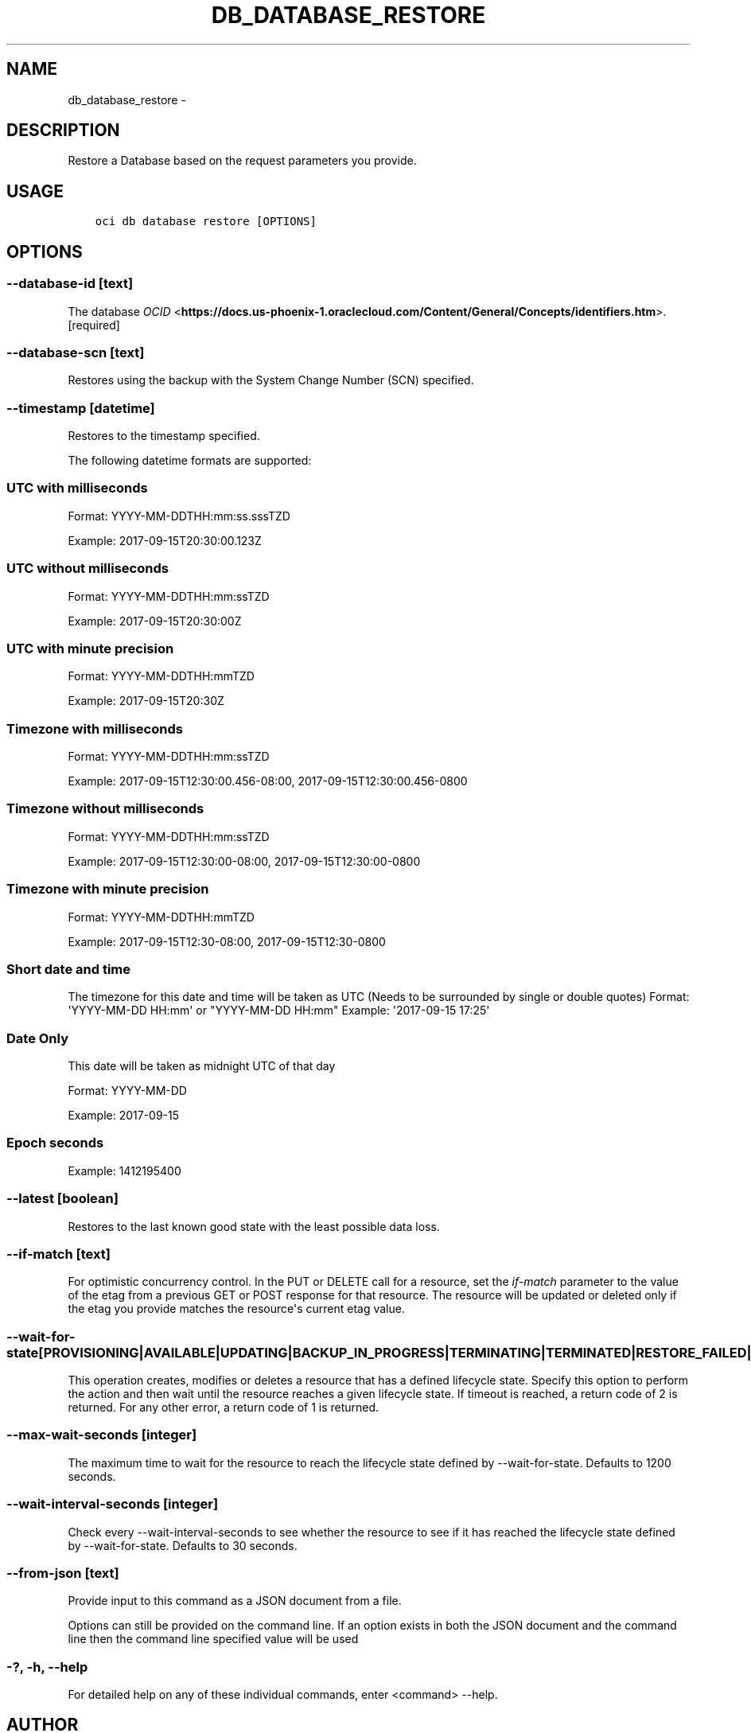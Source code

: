 .\" Man page generated from reStructuredText.
.
.TH "DB_DATABASE_RESTORE" "1" "Feb 28, 2019" "2.5.2" "OCI CLI Command Reference"
.SH NAME
db_database_restore \- 
.
.nr rst2man-indent-level 0
.
.de1 rstReportMargin
\\$1 \\n[an-margin]
level \\n[rst2man-indent-level]
level margin: \\n[rst2man-indent\\n[rst2man-indent-level]]
-
\\n[rst2man-indent0]
\\n[rst2man-indent1]
\\n[rst2man-indent2]
..
.de1 INDENT
.\" .rstReportMargin pre:
. RS \\$1
. nr rst2man-indent\\n[rst2man-indent-level] \\n[an-margin]
. nr rst2man-indent-level +1
.\" .rstReportMargin post:
..
.de UNINDENT
. RE
.\" indent \\n[an-margin]
.\" old: \\n[rst2man-indent\\n[rst2man-indent-level]]
.nr rst2man-indent-level -1
.\" new: \\n[rst2man-indent\\n[rst2man-indent-level]]
.in \\n[rst2man-indent\\n[rst2man-indent-level]]u
..
.SH DESCRIPTION
.sp
Restore a Database based on the request parameters you provide.
.SH USAGE
.INDENT 0.0
.INDENT 3.5
.sp
.nf
.ft C
oci db database restore [OPTIONS]
.ft P
.fi
.UNINDENT
.UNINDENT
.SH OPTIONS
.SS \-\-database\-id [text]
.sp
The database \fI\%OCID\fP <\fBhttps://docs.us-phoenix-1.oraclecloud.com/Content/General/Concepts/identifiers.htm\fP>\&. [required]
.SS \-\-database\-scn [text]
.sp
Restores using the backup with the System Change Number (SCN) specified.
.SS \-\-timestamp [datetime]
.sp
Restores to the timestamp specified.
.sp
The following datetime formats are supported:
.SS UTC with milliseconds
.sp
Format: YYYY\-MM\-DDTHH:mm:ss.sssTZD
.sp
Example: 2017\-09\-15T20:30:00.123Z
.SS UTC without milliseconds
.sp
Format: YYYY\-MM\-DDTHH:mm:ssTZD
.sp
Example: 2017\-09\-15T20:30:00Z
.SS UTC with minute precision
.sp
Format: YYYY\-MM\-DDTHH:mmTZD
.sp
Example: 2017\-09\-15T20:30Z
.SS Timezone with milliseconds
.sp
Format: YYYY\-MM\-DDTHH:mm:ssTZD
.sp
Example:
2017\-09\-15T12:30:00.456\-08:00,
2017\-09\-15T12:30:00.456\-0800
.SS Timezone without milliseconds
.sp
Format: YYYY\-MM\-DDTHH:mm:ssTZD
.sp
Example:
2017\-09\-15T12:30:00\-08:00,
2017\-09\-15T12:30:00\-0800
.SS Timezone with minute precision
.sp
Format: YYYY\-MM\-DDTHH:mmTZD
.sp
Example:
2017\-09\-15T12:30\-08:00,
2017\-09\-15T12:30\-0800
.SS Short date and time
.sp
The timezone for this date and time will be taken as UTC (Needs to be surrounded by single or double quotes)
Format: \(aqYYYY\-MM\-DD HH:mm\(aq or "YYYY\-MM\-DD HH:mm"
Example: \(aq2017\-09\-15 17:25\(aq
.SS Date Only
.sp
This date will be taken as midnight UTC of that day
.sp
Format: YYYY\-MM\-DD
.sp
Example: 2017\-09\-15
.SS Epoch seconds
.sp
Example: 1412195400
.SS \-\-latest [boolean]
.sp
Restores to the last known good state with the least possible data loss.
.SS \-\-if\-match [text]
.sp
For optimistic concurrency control. In the PUT or DELETE call for a resource, set the \fIif\-match\fP parameter to the value of the etag from a previous GET or POST response for that resource.  The resource will be updated or deleted only if the etag you provide matches the resource\(aqs current etag value.
.SS \-\-wait\-for\-state [PROVISIONING|AVAILABLE|UPDATING|BACKUP_IN_PROGRESS|TERMINATING|TERMINATED|RESTORE_FAILED|FAILED]
.sp
This operation creates, modifies or deletes a resource that has a defined lifecycle state. Specify this option to perform the action and then wait until the resource reaches a given lifecycle state. If timeout is reached, a return code of 2 is returned. For any other error, a return code of 1 is returned.
.SS \-\-max\-wait\-seconds [integer]
.sp
The maximum time to wait for the resource to reach the lifecycle state defined by \-\-wait\-for\-state. Defaults to 1200 seconds.
.SS \-\-wait\-interval\-seconds [integer]
.sp
Check every \-\-wait\-interval\-seconds to see whether the resource to see if it has reached the lifecycle state defined by \-\-wait\-for\-state. Defaults to 30 seconds.
.SS \-\-from\-json [text]
.sp
Provide input to this command as a JSON document from a file.
.sp
Options can still be provided on the command line. If an option exists in both the JSON document and the command line then the command line specified value will be used
.SS \-?, \-h, \-\-help
.sp
For detailed help on any of these individual commands, enter <command> \-\-help.
.SH AUTHOR
Oracle
.SH COPYRIGHT
2016, 2019, Oracle
.\" Generated by docutils manpage writer.
.
